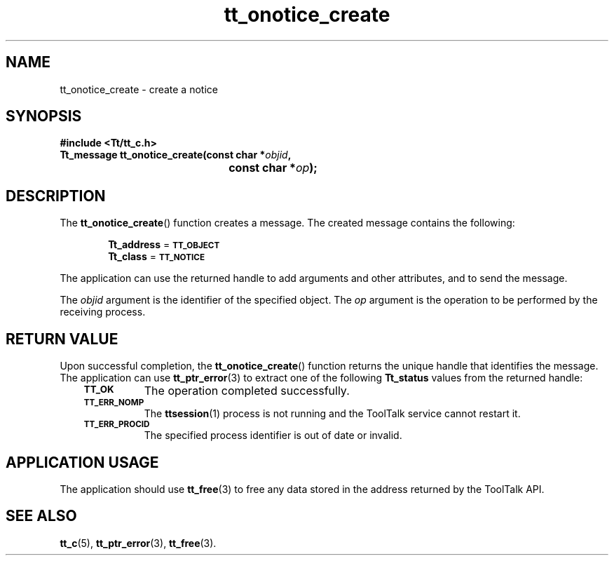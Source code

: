 .de Lc
.\" version of .LI that emboldens its argument
.TP \\n()Jn
\s-1\f3\\$1\f1\s+1
..
.TH tt_onotice_create 3 "1 March 1996" "ToolTalk 1.3" "ToolTalk Functions"
.BH "1 March 1996"
.\" CDE Common Source Format, Version 1.0.0
.\" (c) Copyright 1993, 1994 Hewlett-Packard Company
.\" (c) Copyright 1993, 1994 International Business Machines Corp.
.\" (c) Copyright 1993, 1994 Sun Microsystems, Inc.
.\" (c) Copyright 1993, 1994 Novell, Inc.
.IX "tt_onotice_create" "" "tt_onotice_create(3)" ""
.SH NAME
tt_onotice_create \- create a notice
.SH SYNOPSIS
.ft 3
.nf
#include <Tt/tt_c.h>
.sp 0.5v
.ta \w'Tt_message tt_onotice_create('u
Tt_message tt_onotice_create(const char *\f2objid\fP,
	const char *\f2op\fP);
.PP
.fi
.SH DESCRIPTION
The
.BR tt_onotice_create (\|)
function
creates a message.
The created message contains the following:
.PP
.in +6
.B Tt_address
=
.BR \s-1TT_OBJECT\s+1
.br
.B Tt_class
=
.BR \s-1TT_NOTICE\s+1
.PP
The application can use the returned handle to add
arguments and other attributes, and to send the message.
.PP
The
.I objid
argument is the identifier of the specified object.
The
.I op
argument is the operation to be performed by the receiving process.
.SH "RETURN VALUE"
Upon successful completion, the
.BR tt_onotice_create (\|)
function returns the unique handle that identifies the message.
The application can use
.BR tt_ptr_error (3)
to extract one of the following
.B Tt_status
values from the returned handle:
.PP
.RS 3
.nr )J 8
.Lc TT_OK
The operation completed successfully.
.Lc TT_ERR_NOMP
.br
The
.BR ttsession (1)
process is not running and the ToolTalk service cannot restart it.
.Lc TT_ERR_PROCID
.br
The specified process identifier is out of date or invalid.
.PP
.RE
.nr )J 0
.SH "APPLICATION USAGE"
The application should use
.BR tt_free (3)
to free any data stored in the address returned by the
ToolTalk API.
.SH "SEE ALSO"
.na
.BR tt_c (5),
.BR tt_ptr_error (3),
.BR tt_free (3).
